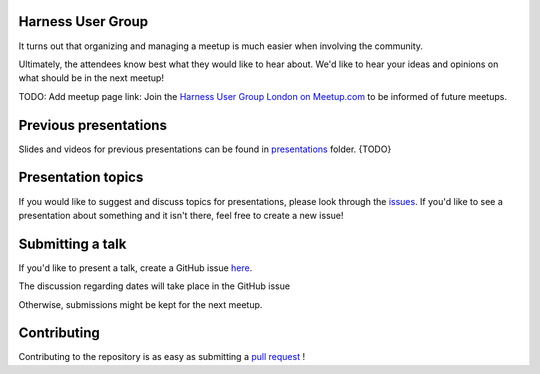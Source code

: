 Harness User Group
==================

It turns out that organizing and managing a meetup is much easier when involving
the community.

Ultimately, the attendees know best what they would like to hear about.
We'd like to hear your ideas and opinions on what should be in the next meetup!

TODO: Add meetup page link: Join the `Harness User Group London on Meetup.com <https://www.meetup.com/>`_ to be informed of future meetups.

Previous presentations
======================

Slides and videos for previous presentations can be found in presentations_ folder. {TODO}

Presentation topics
===================

If you would like to suggest and discuss topics for presentations, please look
through the issues_.
If you'd like to see a presentation about something and it isn't there, feel
free to create a new issue!

.. _issues: https://github.com/harness-community/meetup-london/issues

Submitting a talk
=================

If you'd like to present a talk, create a GitHub issue here_.

The discussion regarding dates will take place in the GitHub issue

Otherwise, submissions might be kept for the next meetup.

.. _here: https://github.com/harness-community/meetup-london/issues/new/
.. _presentations: https://github.com/harness-community/meetup-london/tree/main/presentations {TODO}

Contributing
============

Contributing to the repository is as easy as submitting a `pull request`_ !

.. _pull request: https://github.com/harness-community/meetup-london/pulls
